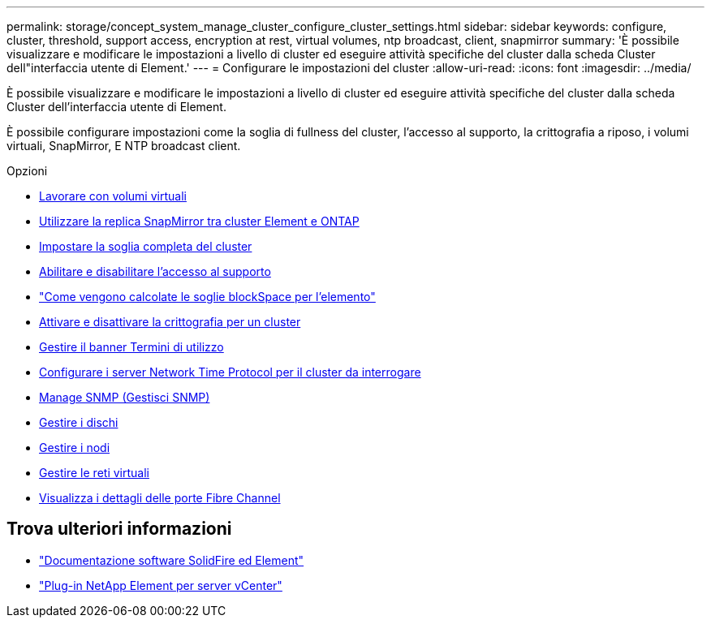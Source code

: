 ---
permalink: storage/concept_system_manage_cluster_configure_cluster_settings.html 
sidebar: sidebar 
keywords: configure, cluster, threshold, support access, encryption at rest, virtual volumes, ntp broadcast, client, snapmirror 
summary: 'È possibile visualizzare e modificare le impostazioni a livello di cluster ed eseguire attività specifiche del cluster dalla scheda Cluster dell"interfaccia utente di Element.' 
---
= Configurare le impostazioni del cluster
:allow-uri-read: 
:icons: font
:imagesdir: ../media/


[role="lead"]
È possibile visualizzare e modificare le impostazioni a livello di cluster ed eseguire attività specifiche del cluster dalla scheda Cluster dell'interfaccia utente di Element.

È possibile configurare impostazioni come la soglia di fullness del cluster, l'accesso al supporto, la crittografia a riposo, i volumi virtuali, SnapMirror, E NTP broadcast client.

.Opzioni
* xref:concept_data_manage_vvol_work_virtual_volumes.adoc[Lavorare con volumi virtuali]
* xref:task_snapmirror_use_replication_between_element_and_ontap_clusters.adoc[Utilizzare la replica SnapMirror tra cluster Element e ONTAP]
* xref:task_system_manage_cluster_set_the_cluster_full_threshold.adoc[Impostare la soglia completa del cluster]
* xref:task_system_manage_cluster_enable_and_disable_support_access.adoc[Abilitare e disabilitare l'accesso al supporto]
* https://kb.netapp.com/Advice_and_Troubleshooting/Flash_Storage/SF_Series/How_are_the_blockSpace_thresholds_calculated_for_Element["Come vengono calcolate le soglie blockSpace per l'elemento"]
* xref:task_system_manage_cluster_enable_and_disable_encryption_for_a_cluster.adoc[Attivare e disattivare la crittografia per un cluster]
* xref:concept_system_manage_cluster_terms_manage_the_terms_of_use_banner.adoc[Gestire il banner Termini di utilizzo]
* xref:task_system_manage_cluster_ntp_configure.adoc[Configurare i server Network Time Protocol per il cluster da interrogare]
* xref:concept_system_manage_snmp_manage_snmp.adoc[Manage SNMP (Gestisci SNMP)]
* xref:concept_system_manage_drives_managing_drives.adoc[Gestire i dischi]
* xref:concept_system_manage_nodes_manage_nodes.adoc[Gestire i nodi]
* xref:concept_system_manage_virtual_manage_virtual_networks.adoc[Gestire le reti virtuali]
* xref:task_system_manage_fc_view_fibre_channel_ports_details.adoc[Visualizza i dettagli delle porte Fibre Channel]




== Trova ulteriori informazioni

* https://docs.netapp.com/us-en/element-software/index.html["Documentazione software SolidFire ed Element"]
* https://docs.netapp.com/us-en/vcp/index.html["Plug-in NetApp Element per server vCenter"^]

